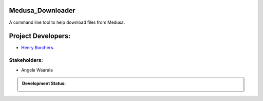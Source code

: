 Medusa_Downloader
=================
A command line tool to help download files from Medusa.

Project Developers:
===================
* `Henry Borchers <hborcher@illinois.edu>`_.

Stakeholders:
-------------
* Angela Waarala


.. admonition:: Development Status:

    .. image:: https://img.shields.io/badge/License-UIUC%20License-green.svg?label="License"
        :target: https://otm.illinois.edu/disclose-protect/illinois-open-source-license

    .. image:: https://jenkins.library.illinois.edu/buildStatus/icon?job=OpenSourceProjects/Medusa_Downloader/master
        :target: https://jenkins.library.illinois.edu/view/Henry/job/OpenSourceProjects/job/Medusa_Downloader/job/master
